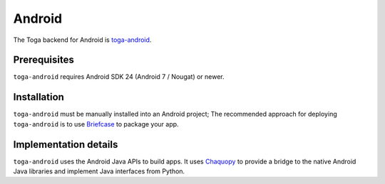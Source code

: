 =======
Android
=======

The Toga backend for Android is `toga-android
<https://github.com/beeware/toga/tree/main/android>`__.

Prerequisites
-------------

``toga-android`` requires Android SDK 24 (Android 7 / Nougat) or newer.

Installation
------------

``toga-android`` must be manually installed into an Android project; The recommended
approach for deploying ``toga-android`` is to use `Briefcase
<https://briefcase.readthedocs.org>`__ to package your app.

Implementation details
----------------------

``toga-android`` uses the Android Java APIs to build apps. It uses `Chaquopy
<https://chaquo.com/chaquopy/>`__ to provide a bridge to the native Android Java
libraries and implement Java interfaces from Python.
